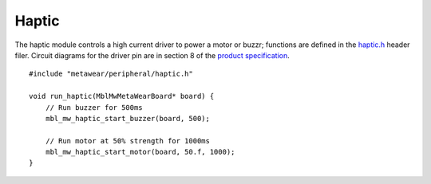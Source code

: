 .. highlight:: cpp

Haptic
======
The haptic module controls a high current driver to power a motor or buzzr; functions are defined in the 
`haptic.h <https://mbientlab.com/docs/metawear/cpp/latest/haptic_8h.html>`_ header filer.  Circuit diagrams for the driver pin are in section 8 of the 
`product specification <https://mbientlab.com/docs/MetaWearPPSv0.7.pdf>`_. ::

    #include "metawear/peripheral/haptic.h"
    
    void run_haptic(MblMwMetaWearBoard* board) {
        // Run buzzer for 500ms
        mbl_mw_haptic_start_buzzer(board, 500);
    
        // Run motor at 50% strength for 1000ms
        mbl_mw_haptic_start_motor(board, 50.f, 1000);
    }

